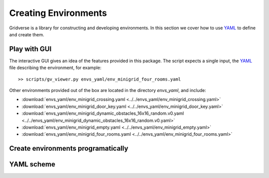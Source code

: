 =====================
Creating Environments
=====================

Gridverse is a library for constructing and developing environments. In this
section we cover how to use YAML_ to define and create them.

Play with GUI
=============

The interactive GUI gives an idea of the features provided in this package. The
script expects a single input, the YAML_ file describing the environment, for
example::

  >> scripts/gv_viewer.py envs_yaml/env_minigrid_four_rooms.yaml

Other environments provided out of the box are located in the directory
`envs_yaml`, and include:

- :download:`envs_yaml/env_minigrid_crossing.yaml <../../envs_yaml/env_minigrid_crossing.yaml>`
- :download:`envs_yaml/env_minigrid_door_key.yaml <../../envs_yaml/env_minigrid_door_key.yaml>`
- :download:`envs_yaml/env_minigrid_dynamic_obstacles_16x16_random.v0.yaml <../../envs_yaml/env_minigrid_dynamic_obstacles_16x16_random.v0.yaml>`
- :download:`envs_yaml/env_minigrid_empty.yaml <../../envs_yaml/env_minigrid_empty.yaml>`
- :download:`envs_yaml/env_minigrid_four_rooms.yaml <../../envs_yaml/env_minigrid_four_rooms.yaml>`

Create environments programatically
===================================

.. todo::

  - what function to call with path name to create programatically
  - example script

YAML scheme
===========

.. todo::

  Describe fields somehow

.. _YAML: https://yaml.org/
